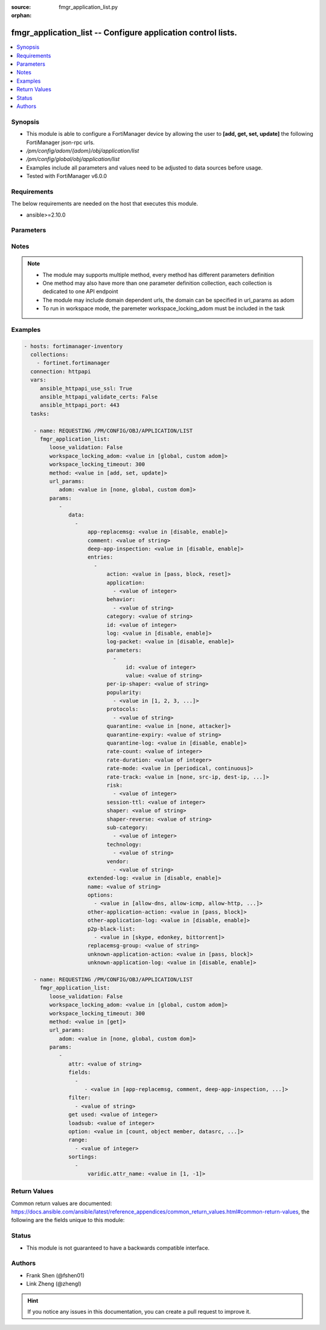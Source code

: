 :source: fmgr_application_list.py

:orphan:

.. _fmgr_application_list:

fmgr_application_list -- Configure application control lists.
+++++++++++++++++++++++++++++++++++++++++++++++++++++++++++++

.. versionadded:: 2.10

.. contents::
   :local:
   :depth: 1


Synopsis
--------

- This module is able to configure a FortiManager device by allowing the user to **[add, get, set, update]** the following FortiManager json-rpc urls.
- `/pm/config/adom/{adom}/obj/application/list`
- `/pm/config/global/obj/application/list`
- Examples include all parameters and values need to be adjusted to data sources before usage.
- Tested with FortiManager v6.0.0


Requirements
------------
The below requirements are needed on the host that executes this module.

- ansible>=2.10.0



Parameters
----------

.. raw:: html

 <ul>
 <li><span class="li-head">loose_validation</span> - Do parameter validation in a loose way <span class="li-normal">type: bool</span> <span class="li-required">required: false</span> <span class="li-normal">default: false</span>  </li>
 <li><span class="li-head">workspace_locking_adom</span> - Acquire the workspace lock if FortiManager is running in workspace mode <span class="li-normal">type: str</span> <span class="li-required">required: false</span> <span class="li-normal"> choices: global, custom dom</span> </li>
 <li><span class="li-head">workspace_locking_timeout</span> - The maximum time in seconds to wait for other users to release workspace lock <span class="li-normal">type: integer</span> <span class="li-required">required: false</span>  <span class="li-normal">default: 300</span> </li>
 <li><span class="li-head">url_params</span> - parameters in url path <span class="li-normal">type: dict</span> <span class="li-required">required: true</span></li>
 <ul class="ul-self">
 <li><span class="li-head">adom</span> - the domain prefix <span class="li-normal">type: str</span> <span class="li-normal"> choices: none, global, custom dom</span></li>
 </ul>
 <li><span class="li-head">parameters for method: [add, set, update]</span> - Configure application control lists.</li>
 <ul class="ul-self">
 <li><span class="li-head">data</span> - No description for the parameter <span class="li-normal">type: array</span> <ul class="ul-self">
 <li><span class="li-head">app-replacemsg</span> - Enable/disable replacement messages for blocked applications. <span class="li-normal">type: str</span>  <span class="li-normal">choices: [disable, enable]</span> </li>
 <li><span class="li-head">comment</span> - comments <span class="li-normal">type: str</span> </li>
 <li><span class="li-head">deep-app-inspection</span> - Enable/disable deep application inspection. <span class="li-normal">type: str</span>  <span class="li-normal">choices: [disable, enable]</span> </li>
 <li><span class="li-head">entries</span> - No description for the parameter <span class="li-normal">type: array</span> <ul class="ul-self">
 <li><span class="li-head">action</span> - Pass or block traffic, or reset connection for traffic from this application. <span class="li-normal">type: str</span>  <span class="li-normal">choices: [pass, block, reset]</span> </li>
 <li><span class="li-head">application</span> - No description for the parameter <span class="li-normal">type: array</span> <ul class="ul-self">
 <li><span class="li-head">{no-name}</span> - No description for the parameter <span class="li-normal">type: int</span> </li>
 </ul>
 <li><span class="li-head">behavior</span> - No description for the parameter <span class="li-normal">type: array</span> <ul class="ul-self">
 <li><span class="li-head">{no-name}</span> - No description for the parameter <span class="li-normal">type: str</span> </li>
 </ul>
 <li><span class="li-head">category</span> - Category ID list. <span class="li-normal">type: str</span> </li>
 <li><span class="li-head">id</span> - Entry ID. <span class="li-normal">type: int</span> </li>
 <li><span class="li-head">log</span> - Enable/disable logging for this application list. <span class="li-normal">type: str</span>  <span class="li-normal">choices: [disable, enable]</span> </li>
 <li><span class="li-head">log-packet</span> - Enable/disable packet logging. <span class="li-normal">type: str</span>  <span class="li-normal">choices: [disable, enable]</span> </li>
 <li><span class="li-head">parameters</span> - No description for the parameter <span class="li-normal">type: array</span> <ul class="ul-self">
 <li><span class="li-head">id</span> - Parameter ID. <span class="li-normal">type: int</span> </li>
 <li><span class="li-head">value</span> - Parameter value. <span class="li-normal">type: str</span> </li>
 </ul>
 <li><span class="li-head">per-ip-shaper</span> - Per-IP traffic shaper. <span class="li-normal">type: str</span> </li>
 <li><span class="li-head">popularity</span> - No description for the parameter <span class="li-normal">type: array</span> <ul class="ul-self">
 <li><span class="li-head">{no-name}</span> - No description for the parameter <span class="li-normal">type: str</span>  <span class="li-normal">choices: [1, 2, 3, 4, 5]</span> </li>
 </ul>
 <li><span class="li-head">protocols</span> - No description for the parameter <span class="li-normal">type: array</span> <ul class="ul-self">
 <li><span class="li-head">{no-name}</span> - No description for the parameter <span class="li-normal">type: str</span> </li>
 </ul>
 <li><span class="li-head">quarantine</span> - Quarantine method. <span class="li-normal">type: str</span>  <span class="li-normal">choices: [none, attacker]</span> </li>
 <li><span class="li-head">quarantine-expiry</span> - Duration of quarantine. <span class="li-normal">type: str</span> </li>
 <li><span class="li-head">quarantine-log</span> - Enable/disable quarantine logging. <span class="li-normal">type: str</span>  <span class="li-normal">choices: [disable, enable]</span> </li>
 <li><span class="li-head">rate-count</span> - Count of the rate. <span class="li-normal">type: int</span> </li>
 <li><span class="li-head">rate-duration</span> - Duration (sec) of the rate. <span class="li-normal">type: int</span> </li>
 <li><span class="li-head">rate-mode</span> - Rate limit mode. <span class="li-normal">type: str</span>  <span class="li-normal">choices: [periodical, continuous]</span> </li>
 <li><span class="li-head">rate-track</span> - Track the packet protocol field. <span class="li-normal">type: str</span>  <span class="li-normal">choices: [none, src-ip, dest-ip, dhcp-client-mac, dns-domain]</span> </li>
 <li><span class="li-head">risk</span> - No description for the parameter <span class="li-normal">type: array</span> <ul class="ul-self">
 <li><span class="li-head">{no-name}</span> - No description for the parameter <span class="li-normal">type: int</span> </li>
 </ul>
 <li><span class="li-head">session-ttl</span> - Session TTL (0 = default). <span class="li-normal">type: int</span> </li>
 <li><span class="li-head">shaper</span> - Traffic shaper. <span class="li-normal">type: str</span> </li>
 <li><span class="li-head">shaper-reverse</span> - Reverse traffic shaper. <span class="li-normal">type: str</span> </li>
 <li><span class="li-head">sub-category</span> - No description for the parameter <span class="li-normal">type: array</span> <ul class="ul-self">
 <li><span class="li-head">{no-name}</span> - No description for the parameter <span class="li-normal">type: int</span> </li>
 </ul>
 <li><span class="li-head">technology</span> - No description for the parameter <span class="li-normal">type: array</span> <ul class="ul-self">
 <li><span class="li-head">{no-name}</span> - No description for the parameter <span class="li-normal">type: str</span> </li>
 </ul>
 <li><span class="li-head">vendor</span> - No description for the parameter <span class="li-normal">type: array</span> <ul class="ul-self">
 <li><span class="li-head">{no-name}</span> - No description for the parameter <span class="li-normal">type: str</span> </li>
 </ul>
 </ul>
 <li><span class="li-head">extended-log</span> - Enable/disable extended logging. <span class="li-normal">type: str</span>  <span class="li-normal">choices: [disable, enable]</span> </li>
 <li><span class="li-head">name</span> - List name. <span class="li-normal">type: str</span> </li>
 <li><span class="li-head">options</span> - No description for the parameter <span class="li-normal">type: array</span> <ul class="ul-self">
 <li><span class="li-head">{no-name}</span> - No description for the parameter <span class="li-normal">type: str</span>  <span class="li-normal">choices: [allow-dns, allow-icmp, allow-http, allow-ssl, allow-quic]</span> </li>
 </ul>
 <li><span class="li-head">other-application-action</span> - Action for other applications. <span class="li-normal">type: str</span>  <span class="li-normal">choices: [pass, block]</span> </li>
 <li><span class="li-head">other-application-log</span> - Enable/disable logging for other applications. <span class="li-normal">type: str</span>  <span class="li-normal">choices: [disable, enable]</span> </li>
 <li><span class="li-head">p2p-black-list</span> - No description for the parameter <span class="li-normal">type: array</span> <ul class="ul-self">
 <li><span class="li-head">{no-name}</span> - No description for the parameter <span class="li-normal">type: str</span>  <span class="li-normal">choices: [skype, edonkey, bittorrent]</span> </li>
 </ul>
 <li><span class="li-head">replacemsg-group</span> - Replacement message group. <span class="li-normal">type: str</span> </li>
 <li><span class="li-head">unknown-application-action</span> - Pass or block traffic from unknown applications. <span class="li-normal">type: str</span>  <span class="li-normal">choices: [pass, block]</span> </li>
 <li><span class="li-head">unknown-application-log</span> - Enable/disable logging for unknown applications. <span class="li-normal">type: str</span>  <span class="li-normal">choices: [disable, enable]</span> </li>
 </ul>
 </ul>
 <li><span class="li-head">parameters for method: [get]</span> - Configure application control lists.</li>
 <ul class="ul-self">
 <li><span class="li-head">attr</span> - The name of the attribute to retrieve its datasource. <span class="li-normal">type: str</span> </li>
 <li><span class="li-head">fields</span> - No description for the parameter <span class="li-normal">type: array</span> <ul class="ul-self">
 <li><span class="li-head">{no-name}</span> - No description for the parameter <span class="li-normal">type: array</span> <ul class="ul-self">
 <li><span class="li-head">{no-name}</span> - No description for the parameter <span class="li-normal">type: str</span>  <span class="li-normal">choices: [app-replacemsg, comment, deep-app-inspection, extended-log, name, options, other-application-action, other-application-log, p2p-black-list, replacemsg-group, unknown-application-action, unknown-application-log]</span> </li>
 </ul>
 </ul>
 <li><span class="li-head">filter</span> - No description for the parameter <span class="li-normal">type: array</span> <ul class="ul-self">
 <li><span class="li-head">{no-name}</span> - No description for the parameter <span class="li-normal">type: str</span> </li>
 </ul>
 <li><span class="li-head">get used</span> - No description for the parameter <span class="li-normal">type: int</span> </li>
 <li><span class="li-head">loadsub</span> - Enable or disable the return of any sub-objects. <span class="li-normal">type: int</span> </li>
 <li><span class="li-head">option</span> - Set fetch option for the request. <span class="li-normal">type: str</span>  <span class="li-normal">choices: [count, object member, datasrc, get reserved, syntax]</span> </li>
 <li><span class="li-head">range</span> - No description for the parameter <span class="li-normal">type: array</span> <ul class="ul-self">
 <li><span class="li-head">{no-name}</span> - No description for the parameter <span class="li-normal">type: int</span> </li>
 </ul>
 <li><span class="li-head">sortings</span> - No description for the parameter <span class="li-normal">type: array</span> <ul class="ul-self">
 <li><span class="li-head">{attr_name}</span> - No description for the parameter <span class="li-normal">type: int</span>  <span class="li-normal">choices: [1, -1]</span> </li>
 </ul>
 </ul>
 </ul>






Notes
-----
.. note::

   - The module may supports multiple method, every method has different parameters definition

   - One method may also have more than one parameter definition collection, each collection is dedicated to one API endpoint

   - The module may include domain dependent urls, the domain can be specified in url_params as adom

   - To run in workspace mode, the paremeter workspace_locking_adom must be included in the task

Examples
--------

.. code-block:: yaml+jinja

 - hosts: fortimanager-inventory
   collections:
     - fortinet.fortimanager
   connection: httpapi
   vars:
      ansible_httpapi_use_ssl: True
      ansible_httpapi_validate_certs: False
      ansible_httpapi_port: 443
   tasks:

    - name: REQUESTING /PM/CONFIG/OBJ/APPLICATION/LIST
      fmgr_application_list:
         loose_validation: False
         workspace_locking_adom: <value in [global, custom adom]>
         workspace_locking_timeout: 300
         method: <value in [add, set, update]>
         url_params:
            adom: <value in [none, global, custom dom]>
         params:
            -
               data:
                 -
                     app-replacemsg: <value in [disable, enable]>
                     comment: <value of string>
                     deep-app-inspection: <value in [disable, enable]>
                     entries:
                       -
                           action: <value in [pass, block, reset]>
                           application:
                             - <value of integer>
                           behavior:
                             - <value of string>
                           category: <value of string>
                           id: <value of integer>
                           log: <value in [disable, enable]>
                           log-packet: <value in [disable, enable]>
                           parameters:
                             -
                                 id: <value of integer>
                                 value: <value of string>
                           per-ip-shaper: <value of string>
                           popularity:
                             - <value in [1, 2, 3, ...]>
                           protocols:
                             - <value of string>
                           quarantine: <value in [none, attacker]>
                           quarantine-expiry: <value of string>
                           quarantine-log: <value in [disable, enable]>
                           rate-count: <value of integer>
                           rate-duration: <value of integer>
                           rate-mode: <value in [periodical, continuous]>
                           rate-track: <value in [none, src-ip, dest-ip, ...]>
                           risk:
                             - <value of integer>
                           session-ttl: <value of integer>
                           shaper: <value of string>
                           shaper-reverse: <value of string>
                           sub-category:
                             - <value of integer>
                           technology:
                             - <value of string>
                           vendor:
                             - <value of string>
                     extended-log: <value in [disable, enable]>
                     name: <value of string>
                     options:
                       - <value in [allow-dns, allow-icmp, allow-http, ...]>
                     other-application-action: <value in [pass, block]>
                     other-application-log: <value in [disable, enable]>
                     p2p-black-list:
                       - <value in [skype, edonkey, bittorrent]>
                     replacemsg-group: <value of string>
                     unknown-application-action: <value in [pass, block]>
                     unknown-application-log: <value in [disable, enable]>

    - name: REQUESTING /PM/CONFIG/OBJ/APPLICATION/LIST
      fmgr_application_list:
         loose_validation: False
         workspace_locking_adom: <value in [global, custom adom]>
         workspace_locking_timeout: 300
         method: <value in [get]>
         url_params:
            adom: <value in [none, global, custom dom]>
         params:
            -
               attr: <value of string>
               fields:
                 -
                    - <value in [app-replacemsg, comment, deep-app-inspection, ...]>
               filter:
                 - <value of string>
               get used: <value of integer>
               loadsub: <value of integer>
               option: <value in [count, object member, datasrc, ...]>
               range:
                 - <value of integer>
               sortings:
                 -
                     varidic.attr_name: <value in [1, -1]>



Return Values
-------------


Common return values are documented: https://docs.ansible.com/ansible/latest/reference_appendices/common_return_values.html#common-return-values, the following are the fields unique to this module:


.. raw:: html

 <ul>
 <li><span class="li-return"> return values for method: [add, set, update]</span> </li>
 <ul class="ul-self">
 <li><span class="li-return">status</span>
 - No description for the parameter <span class="li-normal">type: dict</span> <ul class="ul-self">
 <li> <span class="li-return"> code </span> - No description for the parameter <span class="li-normal">type: int</span>  </li>
 <li> <span class="li-return"> message </span> - No description for the parameter <span class="li-normal">type: str</span>  </li>
 </ul>
 <li><span class="li-return">url</span>
 - No description for the parameter <span class="li-normal">type: str</span>  <span class="li-normal">example: /pm/config/adom/{adom}/obj/application/list</span>  </li>
 </ul>
 <li><span class="li-return"> return values for method: [get]</span> </li>
 <ul class="ul-self">
 <li><span class="li-return">data</span>
 - No description for the parameter <span class="li-normal">type: array</span> <ul class="ul-self">
 <li> <span class="li-return"> app-replacemsg </span> - Enable/disable replacement messages for blocked applications. <span class="li-normal">type: str</span>  </li>
 <li> <span class="li-return"> comment </span> - comments <span class="li-normal">type: str</span>  </li>
 <li> <span class="li-return"> deep-app-inspection </span> - Enable/disable deep application inspection. <span class="li-normal">type: str</span>  </li>
 <li> <span class="li-return"> entries </span> - No description for the parameter <span class="li-normal">type: array</span> <ul class="ul-self">
 <li> <span class="li-return"> action </span> - Pass or block traffic, or reset connection for traffic from this application. <span class="li-normal">type: str</span>  </li>
 <li> <span class="li-return"> application </span> - No description for the parameter <span class="li-normal">type: array</span> <ul class="ul-self">
 <li><span class="li-return">{no-name}</span> - No description for the parameter <span class="li-normal">type: int</span>  </li>
 </ul>
 <li> <span class="li-return"> behavior </span> - No description for the parameter <span class="li-normal">type: array</span> <ul class="ul-self">
 <li><span class="li-return">{no-name}</span> - No description for the parameter <span class="li-normal">type: str</span>  </li>
 </ul>
 <li> <span class="li-return"> category </span> - Category ID list. <span class="li-normal">type: str</span>  </li>
 <li> <span class="li-return"> id </span> - Entry ID. <span class="li-normal">type: int</span>  </li>
 <li> <span class="li-return"> log </span> - Enable/disable logging for this application list. <span class="li-normal">type: str</span>  </li>
 <li> <span class="li-return"> log-packet </span> - Enable/disable packet logging. <span class="li-normal">type: str</span>  </li>
 <li> <span class="li-return"> parameters </span> - No description for the parameter <span class="li-normal">type: array</span> <ul class="ul-self">
 <li> <span class="li-return"> id </span> - Parameter ID. <span class="li-normal">type: int</span>  </li>
 <li> <span class="li-return"> value </span> - Parameter value. <span class="li-normal">type: str</span>  </li>
 </ul>
 <li> <span class="li-return"> per-ip-shaper </span> - Per-IP traffic shaper. <span class="li-normal">type: str</span>  </li>
 <li> <span class="li-return"> popularity </span> - No description for the parameter <span class="li-normal">type: array</span> <ul class="ul-self">
 <li><span class="li-return">{no-name}</span> - No description for the parameter <span class="li-normal">type: str</span>  </li>
 </ul>
 <li> <span class="li-return"> protocols </span> - No description for the parameter <span class="li-normal">type: array</span> <ul class="ul-self">
 <li><span class="li-return">{no-name}</span> - No description for the parameter <span class="li-normal">type: str</span>  </li>
 </ul>
 <li> <span class="li-return"> quarantine </span> - Quarantine method. <span class="li-normal">type: str</span>  </li>
 <li> <span class="li-return"> quarantine-expiry </span> - Duration of quarantine. <span class="li-normal">type: str</span>  </li>
 <li> <span class="li-return"> quarantine-log </span> - Enable/disable quarantine logging. <span class="li-normal">type: str</span>  </li>
 <li> <span class="li-return"> rate-count </span> - Count of the rate. <span class="li-normal">type: int</span>  </li>
 <li> <span class="li-return"> rate-duration </span> - Duration (sec) of the rate. <span class="li-normal">type: int</span>  </li>
 <li> <span class="li-return"> rate-mode </span> - Rate limit mode. <span class="li-normal">type: str</span>  </li>
 <li> <span class="li-return"> rate-track </span> - Track the packet protocol field. <span class="li-normal">type: str</span>  </li>
 <li> <span class="li-return"> risk </span> - No description for the parameter <span class="li-normal">type: array</span> <ul class="ul-self">
 <li><span class="li-return">{no-name}</span> - No description for the parameter <span class="li-normal">type: int</span>  </li>
 </ul>
 <li> <span class="li-return"> session-ttl </span> - Session TTL (0 = default). <span class="li-normal">type: int</span>  </li>
 <li> <span class="li-return"> shaper </span> - Traffic shaper. <span class="li-normal">type: str</span>  </li>
 <li> <span class="li-return"> shaper-reverse </span> - Reverse traffic shaper. <span class="li-normal">type: str</span>  </li>
 <li> <span class="li-return"> sub-category </span> - No description for the parameter <span class="li-normal">type: array</span> <ul class="ul-self">
 <li><span class="li-return">{no-name}</span> - No description for the parameter <span class="li-normal">type: int</span>  </li>
 </ul>
 <li> <span class="li-return"> technology </span> - No description for the parameter <span class="li-normal">type: array</span> <ul class="ul-self">
 <li><span class="li-return">{no-name}</span> - No description for the parameter <span class="li-normal">type: str</span>  </li>
 </ul>
 <li> <span class="li-return"> vendor </span> - No description for the parameter <span class="li-normal">type: array</span> <ul class="ul-self">
 <li><span class="li-return">{no-name}</span> - No description for the parameter <span class="li-normal">type: str</span>  </li>
 </ul>
 </ul>
 <li> <span class="li-return"> extended-log </span> - Enable/disable extended logging. <span class="li-normal">type: str</span>  </li>
 <li> <span class="li-return"> name </span> - List name. <span class="li-normal">type: str</span>  </li>
 <li> <span class="li-return"> options </span> - No description for the parameter <span class="li-normal">type: array</span> <ul class="ul-self">
 <li><span class="li-return">{no-name}</span> - No description for the parameter <span class="li-normal">type: str</span>  </li>
 </ul>
 <li> <span class="li-return"> other-application-action </span> - Action for other applications. <span class="li-normal">type: str</span>  </li>
 <li> <span class="li-return"> other-application-log </span> - Enable/disable logging for other applications. <span class="li-normal">type: str</span>  </li>
 <li> <span class="li-return"> p2p-black-list </span> - No description for the parameter <span class="li-normal">type: array</span> <ul class="ul-self">
 <li><span class="li-return">{no-name}</span> - No description for the parameter <span class="li-normal">type: str</span>  </li>
 </ul>
 <li> <span class="li-return"> replacemsg-group </span> - Replacement message group. <span class="li-normal">type: str</span>  </li>
 <li> <span class="li-return"> unknown-application-action </span> - Pass or block traffic from unknown applications. <span class="li-normal">type: str</span>  </li>
 <li> <span class="li-return"> unknown-application-log </span> - Enable/disable logging for unknown applications. <span class="li-normal">type: str</span>  </li>
 </ul>
 <li><span class="li-return">status</span>
 - No description for the parameter <span class="li-normal">type: dict</span> <ul class="ul-self">
 <li> <span class="li-return"> code </span> - No description for the parameter <span class="li-normal">type: int</span>  </li>
 <li> <span class="li-return"> message </span> - No description for the parameter <span class="li-normal">type: str</span>  </li>
 </ul>
 <li><span class="li-return">url</span>
 - No description for the parameter <span class="li-normal">type: str</span>  <span class="li-normal">example: /pm/config/adom/{adom}/obj/application/list</span>  </li>
 </ul>
 </ul>





Status
------

- This module is not guaranteed to have a backwards compatible interface.


Authors
-------

- Frank Shen (@fshen01)
- Link Zheng (@zhengl)


.. hint::

    If you notice any issues in this documentation, you can create a pull request to improve it.



